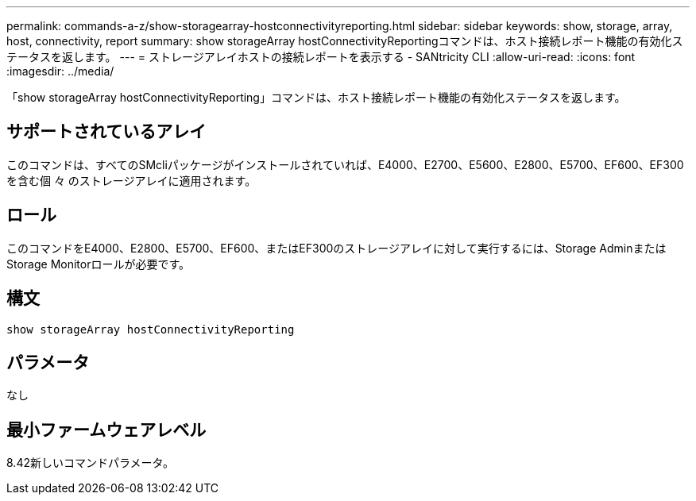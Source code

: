 ---
permalink: commands-a-z/show-storagearray-hostconnectivityreporting.html 
sidebar: sidebar 
keywords: show, storage, array, host, connectivity, report 
summary: show storageArray hostConnectivityReportingコマンドは、ホスト接続レポート機能の有効化ステータスを返します。 
---
= ストレージアレイホストの接続レポートを表示する - SANtricity CLI
:allow-uri-read: 
:icons: font
:imagesdir: ../media/


[role="lead"]
「show storageArray hostConnectivityReporting」コマンドは、ホスト接続レポート機能の有効化ステータスを返します。



== サポートされているアレイ

このコマンドは、すべてのSMcliパッケージがインストールされていれば、E4000、E2700、E5600、E2800、E5700、EF600、EF300を含む個 々 のストレージアレイに適用されます。



== ロール

このコマンドをE4000、E2800、E5700、EF600、またはEF300のストレージアレイに対して実行するには、Storage AdminまたはStorage Monitorロールが必要です。



== 構文

[source, cli]
----
show storageArray hostConnectivityReporting
----


== パラメータ

なし



== 最小ファームウェアレベル

8.42新しいコマンドパラメータ。
